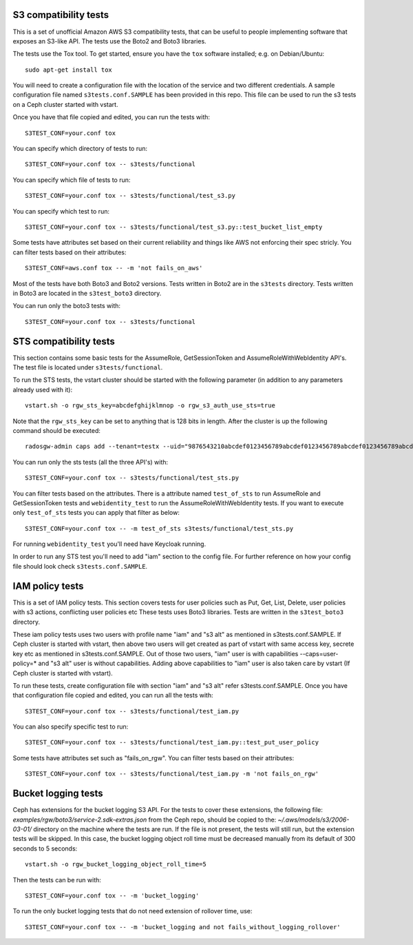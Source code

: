 ========================
 S3 compatibility tests
========================

This is a set of unofficial Amazon AWS S3 compatibility
tests, that can be useful to people implementing software
that exposes an S3-like API. The tests use the Boto2 and Boto3 libraries.

The tests use the Tox tool. To get started, ensure you have the ``tox``
software installed; e.g. on Debian/Ubuntu::

	sudo apt-get install tox

You will need to create a configuration file with the location of the
service and two different credentials. A sample configuration file named
``s3tests.conf.SAMPLE`` has been provided in this repo. This file can be
used to run the s3 tests on a Ceph cluster started with vstart.

Once you have that file copied and edited, you can run the tests with::

	S3TEST_CONF=your.conf tox

You can specify which directory of tests to run::

	S3TEST_CONF=your.conf tox -- s3tests/functional

You can specify which file of tests to run::

	S3TEST_CONF=your.conf tox -- s3tests/functional/test_s3.py

You can specify which test to run::

	S3TEST_CONF=your.conf tox -- s3tests/functional/test_s3.py::test_bucket_list_empty

Some tests have attributes set based on their current reliability and
things like AWS not enforcing their spec stricly. You can filter tests
based on their attributes::

	S3TEST_CONF=aws.conf tox -- -m 'not fails_on_aws'

Most of the tests have both Boto3 and Boto2 versions. Tests written in
Boto2 are in the ``s3tests`` directory. Tests written in Boto3 are
located in the ``s3test_boto3`` directory.

You can run only the boto3 tests with::

	S3TEST_CONF=your.conf tox -- s3tests/functional

========================
 STS compatibility tests
========================

This section contains some basic tests for the AssumeRole, GetSessionToken and AssumeRoleWithWebIdentity API's. The test file is located under ``s3tests/functional``.

To run the STS tests, the vstart cluster should be started with the following parameter (in addition to any parameters already used with it)::

        vstart.sh -o rgw_sts_key=abcdefghijklmnop -o rgw_s3_auth_use_sts=true

Note that the ``rgw_sts_key`` can be set to anything that is 128 bits in length.
After the cluster is up the following command should be executed::

      radosgw-admin caps add --tenant=testx --uid="9876543210abcdef0123456789abcdef0123456789abcdef0123456789abcdef" --caps="roles=*"

You can run only the sts tests (all the three API's) with::

        S3TEST_CONF=your.conf tox -- s3tests/functional/test_sts.py

You can filter tests based on the attributes. There is a attribute named ``test_of_sts`` to run AssumeRole and GetSessionToken tests and ``webidentity_test`` to run the AssumeRoleWithWebIdentity tests. If you want to execute only ``test_of_sts`` tests you can apply that filter as below::

        S3TEST_CONF=your.conf tox -- -m test_of_sts s3tests/functional/test_sts.py

For running ``webidentity_test`` you'll need have Keycloak running.

In order to run any STS test you'll need to add "iam" section to the config file. For further reference on how your config file should look check ``s3tests.conf.SAMPLE``.

========================
 IAM policy tests
========================

This is a set of IAM policy tests.
This section covers tests for user policies such as Put, Get, List, Delete, user policies with s3 actions, conflicting user policies etc
These tests uses Boto3 libraries. Tests are written in the ``s3test_boto3`` directory.

These iam policy tests uses two users with profile name "iam" and "s3 alt" as mentioned in s3tests.conf.SAMPLE.
If Ceph cluster is started with vstart, then above two users will get created as part of vstart with same access key, secrete key etc as mentioned in s3tests.conf.SAMPLE.
Out of those two users, "iam" user is with capabilities --caps=user-policy=* and "s3 alt" user is without capabilities.
Adding above capabilities to "iam" user is also taken care by vstart (If Ceph cluster is started with vstart).

To run these tests, create configuration file with section "iam" and "s3 alt" refer s3tests.conf.SAMPLE.
Once you have that configuration file copied and edited, you can run all the tests with::

	S3TEST_CONF=your.conf tox -- s3tests/functional/test_iam.py

You can also specify specific test to run::

	S3TEST_CONF=your.conf tox -- s3tests/functional/test_iam.py::test_put_user_policy

Some tests have attributes set such as "fails_on_rgw".
You can filter tests based on their attributes::

	S3TEST_CONF=your.conf tox -- s3tests/functional/test_iam.py -m 'not fails_on_rgw'

========================
 Bucket logging tests
========================

Ceph has extensions for the bucket logging S3 API. For the tests to cover these extensions, the following file: `examples/rgw/boto3/service-2.sdk-extras.json` from the Ceph repo,
should be copied to the: `~/.aws/models/s3/2006-03-01/` directory on the machine where the tests are run.
If the file is not present, the tests will still run, but the extension tests will be skipped. In this case, the bucket logging object roll time must be decreased manually from its default of
300 seconds to 5 seconds::

  vstart.sh -o rgw_bucket_logging_object_roll_time=5

Then the tests can be run with::

  S3TEST_CONF=your.conf tox -- -m 'bucket_logging'

To run the only bucket logging tests that do not need extension of rollover time, use::

  S3TEST_CONF=your.conf tox -- -m 'bucket_logging and not fails_without_logging_rollover'

